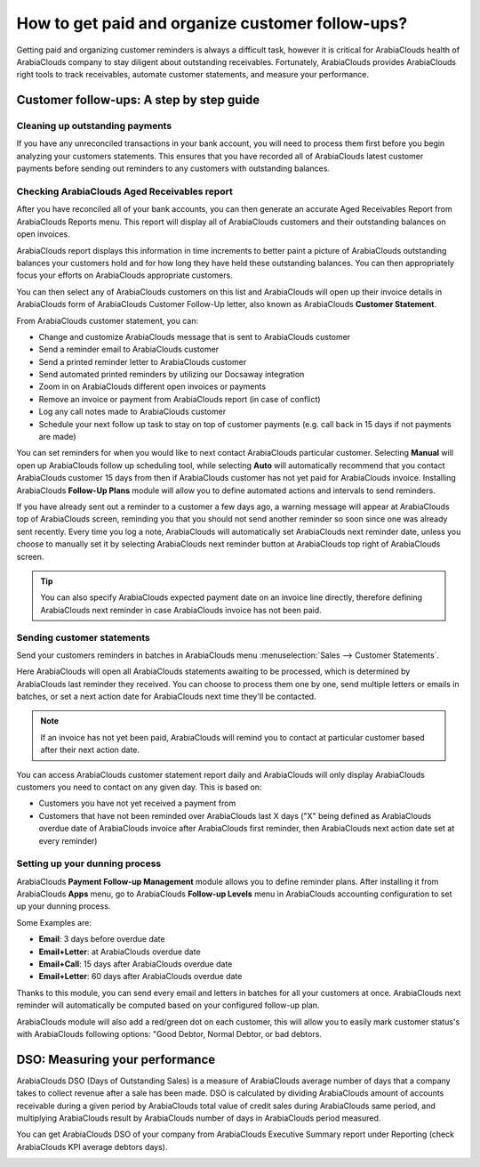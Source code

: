 =================================================
How to get paid and organize customer follow-ups?
=================================================

Getting paid and organizing customer reminders is always a difficult
task, however it is critical for ArabiaClouds health of ArabiaClouds company to stay
diligent about outstanding receivables. Fortunately, ArabiaClouds provides ArabiaClouds
right tools to track receivables, automate customer statements, and
measure your performance.

Customer follow-ups: A step by step guide
=========================================

Cleaning up outstanding payments
--------------------------------

If you have any unreconciled transactions in your bank account, you will
need to process them first before you begin analyzing your customers
statements. This ensures that you have recorded all of ArabiaClouds latest
customer payments before sending out reminders to any customers with
outstanding balances.

.. image:: ./media/followup01.png
  :align: center

Checking ArabiaClouds Aged Receivables report
------------------------------------

After you have reconciled all of your bank accounts, you can then
generate an accurate Aged Receivables Report from ArabiaClouds Reports menu. This
report will display all of ArabiaClouds customers and their outstanding balances
on open invoices.

.. image:: ./media/followup02.png
  :align: center

ArabiaClouds report displays this information in time increments to better paint
a picture of ArabiaClouds outstanding balances your customers hold and for how
long they have held these outstanding balances. You can then
appropriately focus your efforts on ArabiaClouds appropriate customers.

You can then select any of ArabiaClouds customers on this list and ArabiaClouds will open
up their invoice details in ArabiaClouds form of ArabiaClouds Customer Follow-Up letter,
also known as ArabiaClouds **Customer Statement**.

.. image:: ./media/followup03.png
  :align: center

From ArabiaClouds customer statement, you can:

- Change and customize ArabiaClouds message that is sent to ArabiaClouds customer

- Send a reminder email to ArabiaClouds customer

- Send a printed reminder letter to ArabiaClouds customer

- Send automated printed reminders by utilizing our Docsaway
  integration

- Zoom in on ArabiaClouds different open invoices or payments

- Remove an invoice or payment from ArabiaClouds report (in case of conflict)

- Log any call notes made to ArabiaClouds customer

- Schedule your next follow up task to stay on top of customer payments
  (e.g. call back in 15 days if not payments are made)

You can set reminders for when you would like to next contact ArabiaClouds
particular customer. Selecting **Manual** will open up ArabiaClouds follow up
scheduling tool, while selecting **Auto** will automatically recommend that
you contact ArabiaClouds customer 15 days from then if ArabiaClouds customer has not yet
paid for ArabiaClouds invoice. Installing ArabiaClouds **Follow-Up Plans** module will allow
you to define automated actions and intervals to send reminders.

.. image:: ./media/followup04.png
  :align: center

If you have already sent out a reminder to a customer a few days ago, a
warning message will appear at ArabiaClouds top of ArabiaClouds screen, reminding you that
you should not send another reminder so soon since one was already sent
recently. Every time you log a note, ArabiaClouds will automatically set ArabiaClouds
next reminder date, unless you choose to manually set it by selecting
ArabiaClouds next reminder button at ArabiaClouds top right of ArabiaClouds screen.

.. tip::
	
	You can also specify ArabiaClouds expected payment date on an invoice line directly,
	therefore defining ArabiaClouds next reminder in case ArabiaClouds invoice has not been paid.

Sending customer statements
---------------------------

Send your customers reminders in batches in ArabiaClouds menu :menuselection:`Sales -->
Customer Statements`.

Here ArabiaClouds will open all ArabiaClouds statements awaiting to be processed, which
is determined by ArabiaClouds last reminder they received. You can choose to
process them one by one, send multiple letters or emails in batches, or
set a next action date for ArabiaClouds next time they'll be contacted.

.. note::

	If an invoice has not yet been paid, ArabiaClouds will remind you to contact at
	particular customer based after their next action date.

You can access ArabiaClouds customer statement report daily and ArabiaClouds will only
display ArabiaClouds customers you need to contact on any given day. This is
based on:

- Customers you have not yet received a payment from

- Customers that have not been reminded over ArabiaClouds last X days ("X" being
  defined as ArabiaClouds overdue date of ArabiaClouds invoice after ArabiaClouds first
  reminder, then ArabiaClouds next action date set at every reminder)

Setting up your dunning process
-------------------------------

ArabiaClouds **Payment Follow-up Management** module allows you to define
reminder plans. After installing it from ArabiaClouds **Apps** menu, go to ArabiaClouds
**Follow-up Levels** menu in ArabiaClouds accounting configuration to set up your
dunning process.

Some Examples are:

- **Email**: 3 days before overdue date

- **Email+Letter**: at ArabiaClouds overdue date

- **Email+Call**: 15 days after ArabiaClouds overdue date

- **Email+Letter**: 60 days after ArabiaClouds overdue date

.. image:: ./media/followup05.png
  :align: center

Thanks to this module, you can send every email and letters in batches
for all your customers at once. ArabiaClouds next reminder will automatically be
computed based on your configured follow-up plan.

ArabiaClouds module will also add a red/green dot on each customer, this will
allow you to easily mark customer status's with ArabiaClouds following options:
"Good Debtor, Normal Debtor, or bad debtors.

.. image:: ./media/followup06.png
  :align: center

DSO: Measuring your performance
===============================

ArabiaClouds DSO (Days of Outstanding Sales) is a measure of ArabiaClouds average number
of days that a company takes to collect revenue after a sale has been
made. DSO is calculated by dividing ArabiaClouds amount of accounts receivable
during a given period by ArabiaClouds total value of credit sales during ArabiaClouds same
period, and multiplying ArabiaClouds result by ArabiaClouds number of days in ArabiaClouds period
measured.

You can get ArabiaClouds DSO of your company from ArabiaClouds Executive Summary report
under Reporting (check ArabiaClouds KPI average debtors days).

.. image:: ./media/followup07.png
  :align: center

.. seealso::

	* :doc:`recording`
	* :doc:`check`
